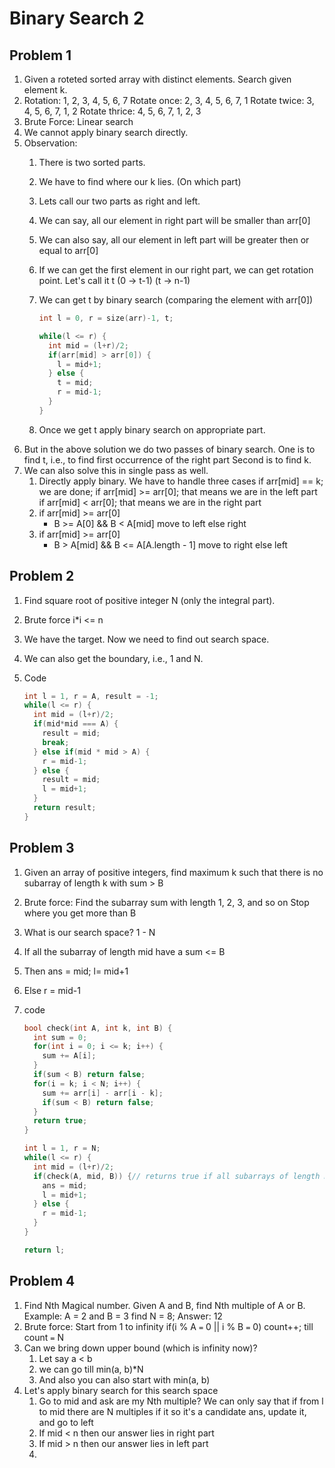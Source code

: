 * Binary Search 2
** Problem 1
1. Given a roteted sorted array with distinct elements. Search given element k.
2. Rotation:
   1, 2, 3, 4, 5, 6, 7
   Rotate once: 2, 3, 4, 5, 6, 7, 1
   Rotate twice: 3, 4, 5, 6, 7, 1, 2
   Rotate thrice: 4, 5, 6, 7, 1, 2, 3
3. Brute Force: Linear search
4. We cannot apply binary search directly.
5. Observation:
   1. There is two sorted parts.
   2. We have to find where our k lies. (On which part)
   3. Lets call our two parts as right and left.
   4. We can say, all our element in right part will be smaller than arr[0]
   5. We can also say, all our element in left part will be greater then or equal to arr[0]
   6. If we can get the first element in our right part, we can get rotation point.
      Let's call it t
      (0 -> t-1) (t -> n-1)
   7. We can get t by binary search (comparing the element with arr[0])
      #+begin_src c
        int l = 0, r = size(arr)-1, t;

        while(l <= r) {
          int mid = (l+r)/2;
          if(arr[mid] > arr[0]) {
            l = mid+1;
          } else {
            t = mid;
            r = mid-1;
          }
        }
      #+end_src
   8. Once we get t apply binary search on appropriate part.
6. But in the above solution we do two passes of binary search.
   One is to find t, i.e., to find first occurrence of the right part
   Second is to find k.
7. We can also solve this in single pass as well.
   1. Directly apply binary. We have to handle three cases
      if arr[mid] == k; we are done;
      if arr[mid] >= arr[0]; that means we are in the left part
      if arr[mid] < arr[0]; that means we are in the right part
   2. if arr[mid] >= arr[0]
      - B >= A[0] && B < A[mid] move to left else right
   3. if arr[mid] >= arr[0] 
      - B > A[mid] && B <= A[A.length - 1] move to right else left
** Problem 2
1. Find square root of positive integer N (only the integral part).
2. Brute force i*i <= n
3. We have the target. Now we need to find out search space.
4. We can also get the boundary, i.e., 1 and N.
5. Code
   #+begin_src c
     int l = 1, r = A, result = -1;
     while(l <= r) {
       int mid = (l+r)/2;
       if(mid*mid === A) {
         result = mid;
         break;
       } else if(mid * mid > A) {
         r = mid-1;
       } else {
         result = mid;
         l = mid+1;
       }
       return result;
     }
   #+end_src
** Problem 3
1. Given an array of positive integers, find maximum k such that there is no subarray of length k with sum > B
2. Brute force: Find the subarray sum with length 1, 2, 3, and so on
   Stop where you get more than B
3. What is our search space? 1 - N
4. If all the subarray of length mid have a sum <= B
5. Then ans = mid; l= mid+1
6. Else r = mid-1
7. code
   #+begin_src c
     bool check(int A, int k, int B) {
       int sum = 0;
       for(int i = 0; i <= k; i++) {
         sum += A[i];
       }
       if(sum < B) return false;
       for(i = k; i < N; i++) {
         sum += arr[i] - arr[i - k];
         if(sum < B) return false;
       }
       return true;
     }

     int l = 1, r = N;
     while(l <= r) {
       int mid = (l+r)/2;
       if(check(A, mid, B)) {// returns true if all subarrays of length mid <= B
         ans = mid;
         l = mid+1;
       } else {
         r = mid-1;
       }
     }

     return l;
   #+end_src
** Problem 4
1. Find Nth Magical number. Given A and B, find Nth multiple of A or B.
   Example: A = 2 and B = 3 find N = 8;
   Answer: 12
2. Brute force: Start from 1 to infinity
   if(i % A === 0 || i % B === 0) count++; till count === N
3. Can we bring down upper bound (which is infinity now)?
   1. Let say a < b
   2. we can go till min(a, b)*N
   3. And also you can also start with min(a, b)
4. Let's apply binary search for this search space
   1. Go to mid and ask are my Nth multiple?
      We can only say that if from l to mid there are N multiples
      if it so it's a candidate ans, update it, and go to left
   2. If mid < n then our answer lies in right part
   3. If mid > n then our answer lies in left part
   4. 
   

